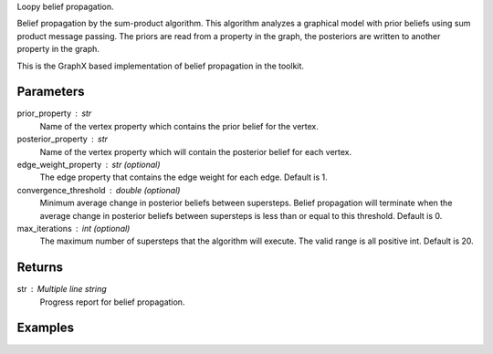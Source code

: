 Loopy belief propagation.

Belief propagation by the sum-product algorithm.
This algorithm analyzes a graphical model with prior beliefs using sum
product message passing.
The priors are read from a property in the graph, the posteriors are written
to another property in the graph.

This is the GraphX based implementation of belief propagation in the toolkit.

Parameters
----------
prior_property : str
    Name of the vertex property which contains the prior belief for the
    vertex.
    
posterior_property : str
    Name of the vertex property which will contain the posterior belief for
    each vertex.

edge_weight_property : str (optional)
    The edge property that contains the edge weight for each edge.
    Default is 1.

convergence_threshold : double (optional)
    Minimum average change in posterior beliefs between supersteps.
    Belief propagation will terminate when the average change in posterior
    beliefs between supersteps is less than or equal to this threshold.
    Default is 0.

max_iterations : int (optional)
    The maximum number of supersteps that the algorithm will execute.
    The valid range is all positive int.
    Default is 20.

Returns
-------
str : Multiple line string
    Progress report for belief propagation.


Examples
--------
.. only:: html

    ::

        graph.ml.belief_propagation("value", "lbp_output", string_output = True, state_space_size = 5, max_iterations = 6)

        {u'log': u'Vertex Count: 80000\nEdge Count: 318398\nIATPregel engine has completed iteration 1  The average delta is 0.6853413553663811\nIATPregel engine has completed iteration 2  The average delta is 0.38626944467366386\nIATPregel engine has completed iteration 3  The average delta is 0.2365329376479823\nIATPregel engine has completed iteration 4  The average delta is 0.14170840479478952\nIATPregel engine has completed iteration 5  The average delta is 0.08676093923623975\n', u'time': 70.248999999999995}

        graph.query.gremlin("g.V [0..4]")

        {u'results': [{u'vertex_type': u'VA', u'target': 12779523, u'lbp_output': u'0.9485759073302487, 0.001314151524421738, 0.040916996746627056, 0.001397331576080859, 0.0077956128226217315', u'_type': u'vertex', u'value': u'0.125 0.125 0.5 0.125 0.125', u'titanPhysicalId': 4, u'_id': 4}, {u'vertex_type': u'VA', u'titanPhysicalId': 8, u'lbp_output': u'0.7476996339617544, 0.0021769696832380173, 0.24559940461433935, 0.0023272253558738786, 0.002196766384794168', u'_type': u'vertex', u'value': u'0.125 0.125 0.5 0.125 0.125', u'source': 7798852, u'_id': 8}, {u'vertex_type': u'TR', u'target': 13041863, u'lbp_output': u'0.7288360734608738, 0.07162637515155296, 0.15391773902131053, 0.022620779563724287, 0.02299903280253846', u'_type': u'vertex', u'value': u'0.5 0.125 0.125 0.125 0.125', u'titanPhysicalId': 12, u'_id': 12}, {u'vertex_type': u'TR', u'titanPhysicalId': 16, u'lbp_output': u'0.9996400056392905, 9.382190989071985E-5, 8.879762476576982E-5, 8.867586165695348E-5, 8.869896439624652E-5', u'_type': u'vertex', u'value': u'0.5 0.125 0.125 0.125 0.125', u'source': 11731127, u'_id': 16}, {u'vertex_type': u'TE', u'titanPhysicalId': 20, u'lbp_output': u'0.004051247779081896, 0.2257641948616088, 0.01794622866204068, 0.7481547408142287, 0.004083587883039745', u'_type': u'vertex', u'value': u'0.125 0.125 0.5 0.125 0.125', u'source': 3408035, u'_id': 20}], u'run_time_seconds': 1.042}

.. only:: latex

    ::

        graph.ml.belief_propagation("value", "lbp_output", string_output = True, \\
            state_space_size = 5, max_iterations = 6)

        {u'log': u'Vertex Count: 80000\n
        Edge Count: 318398\n
        IATPregel engine has completed iteration 1  The average delta is 0.6853413553663811\n
        IATPregel engine has completed iteration 2  The average delta is 0.38626944467366386\n
        IATPregel engine has completed iteration 3  The average delta is 0.2365329376479823\n
        IATPregel engine has completed iteration 4  The average delta is 0.14170840479478952\n
        IATPregel engine has completed iteration 5  The average delta is 0.08676093923623975\n
        ', u'time': 70.248999999999995}

        graph.query.gremlin("g.V [0..4]")

        {u'results': [{u'vertex_type':
         u'VA',
         u'target': 12779523,
         u'lbp_output':
         u'0.9485759073302487, 0.001314151524421738,
            0.040916996746627056, 0.001397331576080859, 0.0077956128226217315',
         u'_type':
         u'vertex',
         u'value':
         u'0.125 0.125 0.5 0.125 0.125',
         u'titanPhysicalId': 4,
         u'_id': 4},
        {u'vertex_type':
         u'VA',
         u'titanPhysicalId': 8,
         u'lbp_output':
         u'0.7476996339617544,
            0.0021769696832380173, 0.24559940461433935, 0.0023272253558738786,
            0.002196766384794168',
         u'_type':
         u'vertex',
         u'value':
         u'0.125 0.125 0.5 0.125 0.125',
         u'source': 7798852,
         u'_id': 8},
        {u'vertex_type':
         u'TR',
         u'target': 13041863,
         u'lbp_output':
         u'0.7288360734608738, 0.07162637515155296,
            0.15391773902131053, 0.022620779563724287, 0.02299903280253846',
         u'_type':
         u'vertex',
         u'value':
         u'0.5 0.125 0.125 0.125 0.125',
         u'titanPhysicalId': 12,
         u'_id': 12},
        {u'vertex_type':
         u'TR',
         u'titanPhysicalId': 16,
         u'lbp_output':
         u'0.9996400056392905,
            9.382190989071985E-5, 8.879762476576982E-5, 8.867586165695348E-5,
            8.869896439624652E-5',
         u'_type':
         u'vertex',
         u'value':
         u'0.5 0.125 0.125 0.125 0.125',
         u'source': 11731127,
         u'_id': 16},
        {u'vertex_type':
         u'TE',
         u'titanPhysicalId': 20,
         u'lbp_output':
         u'0.004051247779081896, 0.2257641948616088,
            0.01794622866204068, 0.7481547408142287, 0.004083587883039745',
         u'_type':
         u'vertex',
         u'value':
         u'0.125 0.125 0.5 0.125 0.125',
         u'source': 3408035,
         u'_id': 20}],
         u'run_time_seconds': 1.042}



